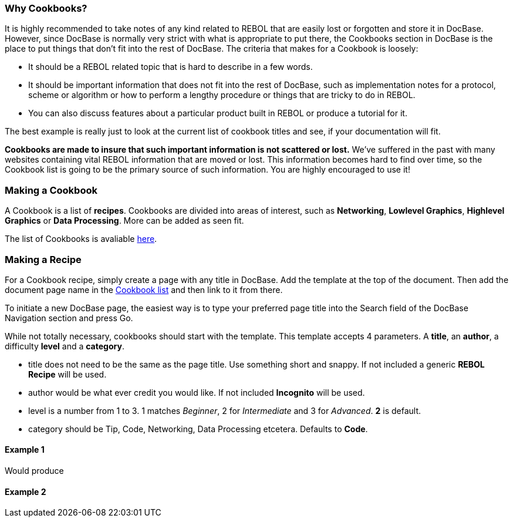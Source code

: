 
Why Cookbooks?
~~~~~~~~~~~~~~

It is highly recommended to take notes of any kind related to REBOL that
are easily lost or forgotten and store it in DocBase. However, since
DocBase is normally very strict with what is appropriate to put there,
the Cookbooks section in DocBase is the place to put things that don't
fit into the rest of DocBase. The criteria that makes for a Cookbook is
loosely:

* It should be a REBOL related topic that is hard to describe in a few
words.
* It should be important information that does not fit into the rest of
DocBase, such as implementation notes for a protocol, scheme or
algorithm or how to perform a lengthy procedure or things that are
tricky to do in REBOL.
* You can also discuss features about a particular product built in
REBOL or produce a tutorial for it.

The best example is really just to look at the current list of cookbook
titles and see, if your documentation will fit.

*Cookbooks are made to insure that such important information is not
scattered or lost.* We've suffered in the past with many websites
containing vital REBOL information that are moved or lost. This
information becomes hard to find over time, so the Cookbook list is
going to be the primary source of such information. You are highly
encouraged to use it!


Making a Cookbook
~~~~~~~~~~~~~~~~~

A Cookbook is a list of *recipes*. Cookbooks are divided into areas of
interest, such as *Networking*, *Lowlevel Graphics*, *Highlevel
Graphics* or *Data Processing*. More can be added as seen fit.

The list of Cookbooks is avaliable link:Cookbooks[here].


Making a Recipe
~~~~~~~~~~~~~~~

For a Cookbook recipe, simply create a page with any title in DocBase.
Add the template  at the top of the document. Then add
the document page name in the link:Cookbooks[Cookbook list] and then
link to it from there.

To initiate a new DocBase page, the easiest way is to type your
preferred page title into the Search field of the DocBase Navigation
section and press Go.

While not totally necessary, cookbooks should start with the
 template. This template accepts 4 parameters. A
*title*, an *author*, a difficulty *level* and a *category*.

* title does not need to be the same as the page title. Use something
short and snappy. If not included a generic *REBOL Recipe* will be used.
* author would be what ever credit you would like. If not included
*Incognito* will be used.
* level is a number from 1 to 3. 1 matches _Beginner_, 2 for
_Intermediate_ and 3 for _Advanced_. *2* is default.
* category should be Tip, Code, Networking, Data Processing etcetera.
Defaults to *Code*.


Example 1
^^^^^^^^^



Would produce


Example 2
^^^^^^^^^

